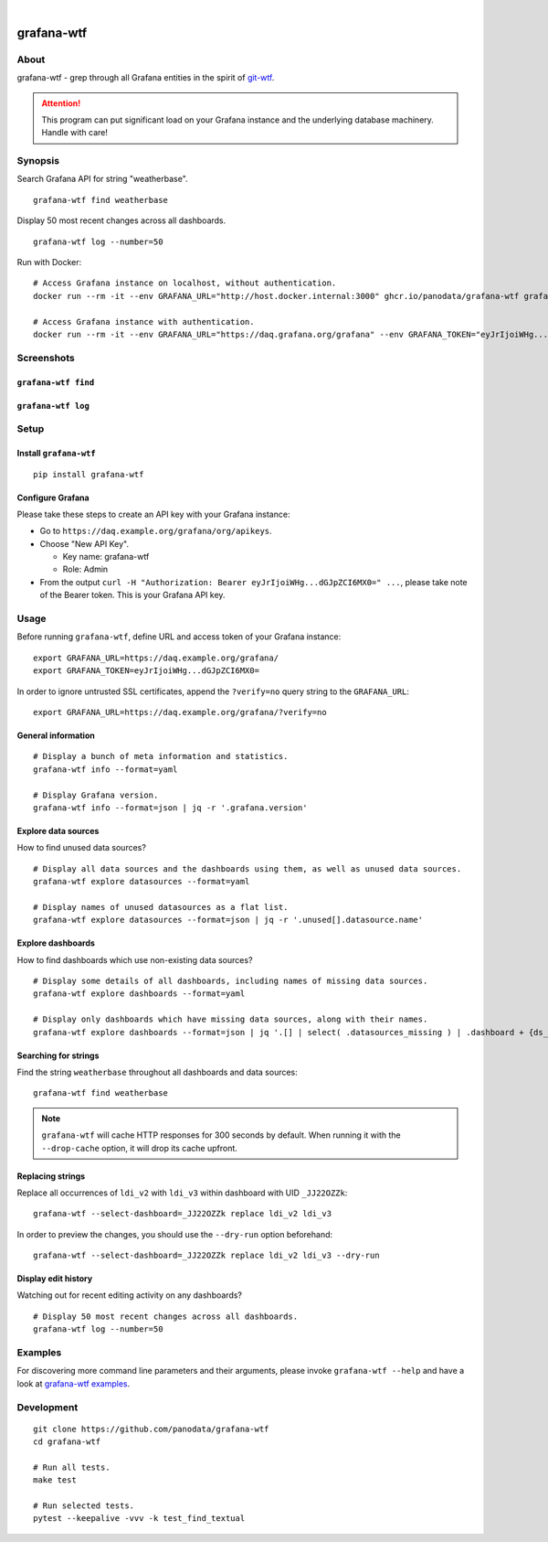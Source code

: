.. image:: https://github.com/panodata/grafana-wtf/actions/workflows/tests.yml/badge.svg
    :target: https://github.com/panodata/grafana-wtf/actions/workflows/tests.yml

.. image:: https://img.shields.io/pypi/pyversions/grafana-wtf.svg
    :target: https://pypi.org/project/grafana-wtf/

.. image:: https://img.shields.io/pypi/status/grafana-wtf.svg
    :target: https://pypi.org/project/grafana-wtf/

.. image:: https://img.shields.io/pypi/v/grafana-wtf.svg
    :target: https://pypi.org/project/grafana-wtf/

.. image:: https://static.pepy.tech/badge/grafana-wtf/month
    :target: https://pypi.org/project/grafana-wtf/

.. image:: https://img.shields.io/pypi/l/grafana-wtf.svg
    :target: https://github.com/panodata/grafana-wtf/blob/main/LICENSE

.. image:: https://img.shields.io/badge/Grafana-6.x%20--%2010.x-blue.svg
    :target: https://github.com/grafana/grafana
    :alt: Supported Grafana versions

|

###########
grafana-wtf
###########


*****
About
*****
grafana-wtf - grep through all Grafana entities in the spirit of `git-wtf`_.

.. _git-wtf: http://thrawn01.org/posts/2014/03/03/git-wtf/

.. attention::

    This program can put significant load on your Grafana instance
    and the underlying database machinery. Handle with care!


********
Synopsis
********

Search Grafana API for string "weatherbase".
::

    grafana-wtf find weatherbase

Display 50 most recent changes across all dashboards.
::

    grafana-wtf log --number=50

Run with Docker::

    # Access Grafana instance on localhost, without authentication.
    docker run --rm -it --env GRAFANA_URL="http://host.docker.internal:3000" ghcr.io/panodata/grafana-wtf grafana-wtf info

    # Access Grafana instance with authentication.
    docker run --rm -it --env GRAFANA_URL="https://daq.grafana.org/grafana" --env GRAFANA_TOKEN="eyJrIjoiWHg...dGJpZCI6MX0=" ghcr.io/panodata/grafana-wtf grafana-wtf info


***********
Screenshots
***********

``grafana-wtf find``
====================
.. image:: https://user-images.githubusercontent.com/453543/51694547-5c78fd80-2001-11e9-96ea-3fcc2e0fb016.png

``grafana-wtf log``
===================
.. image:: https://user-images.githubusercontent.com/453543/56455736-87ee5880-6362-11e9-8cd2-c356393d09c4.png


*****
Setup
*****

Install ``grafana-wtf``
=======================
::

    pip install grafana-wtf


Configure Grafana
=================
Please take these steps to create an API key with your Grafana instance:

- Go to ``https://daq.example.org/grafana/org/apikeys``.

- Choose "New API Key".

  - Key name: grafana-wtf
  - Role: Admin

- From the output ``curl -H "Authorization: Bearer eyJrIjoiWHg...dGJpZCI6MX0=" ...``,
  please take note of the Bearer token. This is your Grafana API key.


*****
Usage
*****

Before running ``grafana-wtf``, define URL and access token of your Grafana instance::

    export GRAFANA_URL=https://daq.example.org/grafana/
    export GRAFANA_TOKEN=eyJrIjoiWHg...dGJpZCI6MX0=

In order to ignore untrusted SSL certificates, append the ``?verify=no`` query string
to the ``GRAFANA_URL``::

    export GRAFANA_URL=https://daq.example.org/grafana/?verify=no


General information
===================

::

    # Display a bunch of meta information and statistics.
    grafana-wtf info --format=yaml

    # Display Grafana version.
    grafana-wtf info --format=json | jq -r '.grafana.version'


Explore data sources
====================

How to find unused data sources?
::

    # Display all data sources and the dashboards using them, as well as unused data sources.
    grafana-wtf explore datasources --format=yaml

    # Display names of unused datasources as a flat list.
    grafana-wtf explore datasources --format=json | jq -r '.unused[].datasource.name'


Explore dashboards
==================

How to find dashboards which use non-existing data sources?
::

    # Display some details of all dashboards, including names of missing data sources.
    grafana-wtf explore dashboards --format=yaml

    # Display only dashboards which have missing data sources, along with their names.
    grafana-wtf explore dashboards --format=json | jq '.[] | select( .datasources_missing ) | .dashboard + {ds_missing: .datasources_missing[] | [.name]}'


Searching for strings
=====================

Find the string ``weatherbase`` throughout all dashboards and data sources::

    grafana-wtf find weatherbase

.. note::

    ``grafana-wtf`` will cache HTTP responses for 300 seconds by default.
    When running it with the ``--drop-cache`` option, it will drop its cache upfront.


Replacing strings
=================

Replace all occurrences of ``ldi_v2`` with ``ldi_v3`` within dashboard with
UID ``_JJ22OZZk``::

    grafana-wtf --select-dashboard=_JJ22OZZk replace ldi_v2 ldi_v3

In order to preview the changes, you should use the ``--dry-run`` option
beforehand::

    grafana-wtf --select-dashboard=_JJ22OZZk replace ldi_v2 ldi_v3 --dry-run


Display edit history
====================

Watching out for recent editing activity on any dashboards?
::

    # Display 50 most recent changes across all dashboards.
    grafana-wtf log --number=50



********
Examples
********

For discovering more command line parameters and their arguments, please invoke
``grafana-wtf --help`` and have a look at `grafana-wtf examples`_.



***********
Development
***********
::

    git clone https://github.com/panodata/grafana-wtf
    cd grafana-wtf

    # Run all tests.
    make test

    # Run selected tests.
    pytest --keepalive -vvv -k test_find_textual


.. _grafana-wtf examples: https://github.com/panodata/grafana-wtf/blob/master/doc/examples.rst
